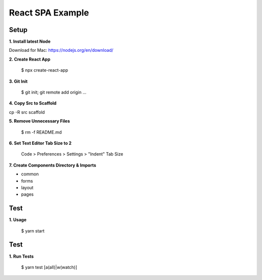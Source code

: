 React SPA Example
=================

Setup
-----

**1. Install latest Node**

Download for Mac: https://nodejs.org/en/download/

**2. Create React App**

    $ npx create-react-app

**3. Git Init**

    $ git init; git remote add origin ...

**4. Copy Src to Scaffold**

cp -R src scaffold

**5. Remove Unnecessary Files**

    $ rm -f README.md

**6. Set Text Editor Tab Size to 2**

    Code > Preferences > Settings > "Indent" Tab Size

**7. Create Components Directory & Imports**

- common
- forms
- layout
- pages

Test
----

**1. Usage**

    $ yarn start

Test
----

**1. Run Tests**

    $ yarn test [a(all)|w(watch)]

